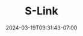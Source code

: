 #+TITLE: S-Link
#+DATE: 2024-03-19T09:31:43-07:00
#+DRAFT: true
#+DESCRIPTION:
#+TAGS[]:
#+KEYWORDS[]:
#+SLUG:
#+SUMMARY:

